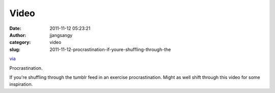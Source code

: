 Video
#####
:date: 2011-11-12 05:23:21
:author: jjangsangy
:category: video
:slug: 2011-11-12-procrastination-if-youre-shuffling-through-the

`via <None>`__

Procrastination.



If you're shuffling through the tumblr feed in
an exercise procrastination. Might as well shift through this video for
some inspiration.


